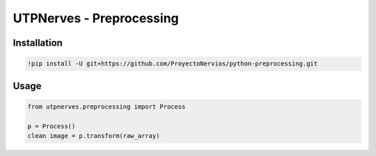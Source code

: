 UTPNerves - Preprocessing
=========================

Installation
------------

.. code:: ipython3

    !pip install -U git+https://github.com/ProyectoNervios/python-preprocessing.git

Usage
-----

.. code:: ipython3

    from utpnerves.preprocessing import Process
    
    p = Process()
    clean image = p.transform(raw_array)
